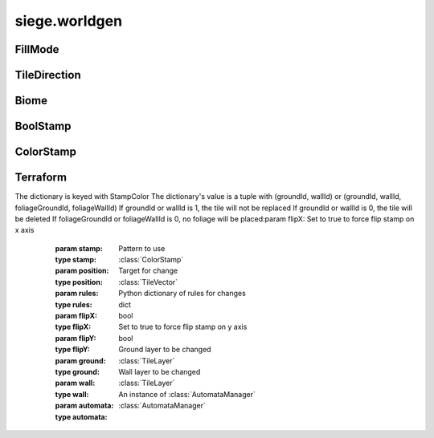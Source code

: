 .. _siege.worldgen:

siege.worldgen
==================

FillMode
-----------------------------------
.. class:: FillMode

   

   .. data:: ALL = siege.worldgen.FillMode.ALL

   .. data:: OPEN_ONLY = siege.worldgen.FillMode.OPEN_ONLY

   .. data:: SOLID_ONLY = siege.worldgen.FillMode.SOLID_ONLY

TileDirection
-----------------------------------
.. class:: TileDirection

   

   .. data:: Bottom = siege.worldgen.TileDirection.Bottom

   .. data:: BottomLeft = siege.worldgen.TileDirection.BottomLeft

   .. data:: BottomRight = siege.worldgen.TileDirection.BottomRight

   .. data:: Left = siege.worldgen.TileDirection.Left

   .. data:: Right = siege.worldgen.TileDirection.Right

   .. data:: Top = siege.worldgen.TileDirection.Top

   .. data:: TopLeft = siege.worldgen.TileDirection.TopLeft

   .. data:: TopRight = siege.worldgen.TileDirection.TopRight

Biome
-----------------------------------
.. class:: Biome

   

   .. method:: __repr__( )

      Returns a printable representation of this object.


      :rtype: str

   .. method:: getActions( )

      Returns a Python list


      :rtype: list

   .. method:: getFinalActions( )

      Returns a Python list


      :rtype: list

   .. method:: getOccurrences( realmSize)

      Returns a :class:`Range` of ints from 0 to 9999


      :param realmSize:  A :class:`RealmSize`


      :type realmSize: :class:`RealmSize`

      :rtype: :class:`RangeUint`

   .. method:: getPostActions( )

      Returns a Python list


      :rtype: list

   .. method:: getRules( )

      Returns a Python dictionary


      :rtype: dict

   .. method:: getStamps( remainingSpace)

      Returns a Python list


      :param remainingSpace:  Has no use


      :type remainingSpace: int

      :rtype: list

   .. method:: isCompatible( arg2, biome)

      True if biome is marked compatible, false otherwise


      :param arg2: 

      :type arg2: :class:`Biome`

      :param biome:  The next biome to be added.


      :type biome: int

      :rtype: bool

   .. method:: reset( area)

      Currently has no effect


      :param area:  A :class:`TileRect`


      :type area: :class:`TileRect`

   .. attribute:: back1

       |      First background layer for parallax scrolling.


   .. attribute:: back2

       |      Second background layer for parallax scrolling.


   .. attribute:: back3

       |      Third background layer for parallax scrolling.


   .. attribute:: back4

       |      Fourth background layer for parallax scrolling.


   .. attribute:: crystalIcon

       |      The icon used on the travel UI to represent this biome.


   .. attribute:: frequency

       |      How often this :class:`Biome` will occur


   .. attribute:: height

       |      Height of the :class:`Biome` in stamps


   .. attribute:: layer

       |      The :class:`Layer` name


   .. attribute:: name

       |      The name of the :class:`Biome`


   .. attribute:: sky

       |      Name of the sky


   .. attribute:: width

       |      Width of the :class:`Biome` in stamps


   .. attribute:: widthIncrement

       |      Number of tiles in a single stamp for this biome.


BoolStamp
-----------------------------------
.. class:: BoolStamp

   

   .. method:: __init__( imagePath, allowFlipX, allowFlipY)

      

      :param imagePath: 

      :type imagePath: str

      :param allowFlipX: 

      :type allowFlipX: bool

      :param allowFlipY: 

      :type allowFlipY: bool

   .. method:: canFlipX( )

      Set to true to allow flipping image on x axis


      :rtype: bool

   .. method:: canFlipY( )

      Set to true to allow flipping image on y axis


      :rtype: bool

   .. method:: get( x, y, size, flipX, flipY)

      Returns boolean value at x,y based on size


      :param x:  X coordinate


      :type x: int

      :param y:  Y coordinate


      :type y: int

      :param size:  :class:`TileVector` to scale by


      :type size: :class:`TileVector`

      :param flipX:  Set to true to flip on X axis


      :type flipX: bool

      :param flipY:  Set to true to flip on Y axis


      :type flipY: bool

      :rtype: bool

ColorStamp
-----------------------------------
.. class:: ColorStamp

   

   .. method:: __init__( imagePath, allowFlipX, allowFlipY]])

      

      :param imagePath: 

      :type imagePath: str

      :param allowFlipX: 

      :type allowFlipX: bool

      :param allowFlipY]]: 

      :type allowFlipY]]: bool

   .. method:: __setattr__( attr, value)

      Changes an attribute of this :class:`ColorStamp`


      :param attr:  Attribute name


      :type attr: str

      :param value:  Value for attribute


      :type value: object

   .. method:: canFlipX( )

      Set to true to allow flipping image on x axis


      :rtype: bool

   .. method:: canFlipY( )

      Set to true to allow flipping image on y axis


      :rtype: bool

   .. method:: forceFlipX( )

      Return true if forced flipping is active, false otherwise


      :rtype: bool

   .. method:: get( x, y, size, flipX, flipY)

      Returns color value at x,y based on size


      :param x:  X coordinate


      :type x: int

      :param y:  Y coordinate


      :type y: int

      :param size:  :class:`TileVector` to scale by


      :type size: :class:`TileVector`

      :param flipX:  Set to true to flip on X axis


      :type flipX: bool

      :param flipY:  Set to true to flip on Y axis


      :type flipY: bool

      :rtype: int

   .. method:: getColor( color)

      If color is present in ColorMap return color value


      :param color:  :class:`Color`


      :type color: int

      :rtype: :class:`TileVectorList`

   .. method:: getSimple( x, y, flipX, flipY)

      Returns color value at x,y


      :param x:  X coordinate


      :type x: int

      :param y:  Y coordinate


      :type y: int

      :param flipX:  Set to true to flip on X axis


      :type flipX: bool

      :param flipY: 

      :type flipY: bool

      :rtype: int

   .. method:: getSize( )

      Returns a :class:`TileVector` of the size of the ColorMap


      :rtype: :class:`TileVector`

   .. method:: has( color)

      Returns true if color is in this :class:`ColorStamp`


      :param color:  :class:`Color` to search for


      :type color: int

      :returns: A :class:`TileVectorList` of the color


      :rtype: bool

   .. method:: setForceFlipX( flipX)

      Changes force flipping behavior


      :param flipX:  Set to true to force flip the image on the x axis


      :type flipX: bool

   .. attribute:: image

      

Terraform
-----------------------------------
.. class:: Terraform

   

   .. method:: __init__( game, world)

      

      :param game: 

      :type game: :class:`Game`

      :param world: 

      :type world: :class:`World`

   .. staticmethod:: applySimpleStamp( stamp, position, rules, flipX, flipY, ground, wall, automata)

      Change all tiles under area according to the stamp pattern
The dictionary is keyed with StampColor
The dictionary's value is a tuple with (groundId, wallId) or (groundId, wallId, foliageGroundId, foliageWallId)
If groundId or wallId is 1, the tile will not be replaced
If groundId or wallId is 0, the tile will be deleted
If foliageGroundId or foliageWallId is 0, no foliage will be placed:param flipX: Set to true to force flip stamp on x axis


      :param stamp:  Pattern to use


      :type stamp: :class:`ColorStamp`

      :param position:  Target for change


      :type position: :class:`TileVector`

      :param rules:  Python dictionary of rules for changes


      :type rules: dict

      :param flipX: 

      :type flipX: bool

      :param flipY:  Set to true to force flip stamp on y axis


      :type flipY: bool

      :param ground:  Ground layer to be changed


      :type ground: :class:`TileLayer`

      :param wall:  Wall layer to be changed


      :type wall: :class:`TileLayer`

      :param automata:  An instance of :class:`AutomataManager`


      :type automata: :class:`AutomataManager`

   .. staticmethod:: fillGrassFoliage( realm, layerType, foliage, area)

      Cover the provided area with the grass foliage. Only applied to compatible tiles that have an exposed side.


      :param realm:  :class:`Realm` that will be changed.


      :type realm: :class:`Realm`

      :param layerType:  :class:`Layer` that will be changed (:class:`Layer`.Ground, :class:`Layer`.Wall).


      :type layerType: :class:`Layer`

      :param foliage:  The grass foliage to fill this area with.


      :type foliage: :class:`FoliageComponent`

      :param area:  Area of layer to replace tiles within.


      :type area: :class:`TileRect`

   .. staticmethod:: fillTiles( layer, area, tileId, fillMode)

      Change all tiles under area to tiles of tileId


      :param layer:  :class:`Layer` to change tiles in


      :type layer: :class:`TileLayer`

      :param area:  Coordinates to change


      :type area: :class:`TileRect`

      :param tileId:  Id to change to tiles to


      :type tileId: int

      :param fillMode:  Set to ALL to change any tiles.  Set to OPEN_ONLY to change only open tiles.  Set to SOLID_ONLY to change only solid tiles.


      :type fillMode: :class:`FillMode`

   .. staticmethod:: overlapsSurface( startX, y, width, threshold, realmSize)

      Returns true if surface overlaps threshold tolerance, false otherwise


      :param startX:  Starting x coordinate of surface


      :type startX: int

      :param y:  Y coordinate of surface


      :type y: int

      :param width:  Width of surface


      :type width: int

      :param threshold:  List of values from a populateAreaEmptyThreshold call


      :type threshold: list

      :param realmSize: 

      :type realmSize: :class:`RealmSize`

      :rtype: bool

   .. staticmethod:: placeFoliage( arg1, area, layer, fillMode, stamp)

      Change all foliage under area according to the stamp pattern


      :param arg1: 

      :type arg1: int

      :param area:  Coordinates to change


      :type area: :class:`TileRect`

      :param layer:  :class:`Layer` to change tiles in


      :type layer: :class:`TileLayer`

      :param fillMode:  Set to ALL to change any tiles.  Set to OPEN_ONLY to change only open tiles.  Set to SOLID_ONLY to change only solid tiles. 


      :type fillMode: :class:`FillMode`

      :param stamp:   Pattern image to follow


      :type stamp: :class:`BoolStamp`

   .. staticmethod:: placeTiles( arg1, area, layer, fillMode, stamp)

      Change all tiles under area according to the stamp pattern


      :param arg1: 

      :type arg1: int

      :param area:  Coordinates to change


      :type area: :class:`TileRect`

      :param layer:  :class:`Layer` to change tiles in


      :type layer: :class:`TileLayer`

      :param fillMode:  Set to ALL to change any tiles.  Set to OPEN_ONLY to change only open tiles.  Set to SOLID_ONLY to change only solid tiles. 


      :type fillMode: :class:`FillMode`

      :param stamp:   Pattern image to follow


      :type stamp: :class:`BoolStamp`

   .. staticmethod:: populateAreaEmptyThreshold( layer, area, tolerance, threshold)

      After calling Threshold stores a dictionary of x values mapped to their y values added to the threshold


      :param layer:  What layer area is inside


      :type layer: :class:`TileLayer`

      :param area:  Dimensions to change


      :type area: :class:`TileRect`

      :param tolerance:  How deep to dig


      :type tolerance: int

      :param threshold: 

      :type threshold: list

   .. staticmethod:: populateMapAutomataData( realm, data)

      Populate a realm using automata, storing values in data


      :param realm:  Which realm to target


      :type realm: :class:`Realm`

      :param data:  Where to store results


      :type data: list

   .. staticmethod:: populateMapData( realm, data, colors)

      Fill a list of color data from target realm


      :param realm:  Which realm to target


      :type realm: :class:`Realm`

      :param data:  Python list to fill with data


      :type data: list

      :param colors:  Python dictionary of colors


      :type colors: dict

   .. staticmethod:: replaceTiles( realm, layerType, area, tiles)

      Goes through area and replaces tiles according to tile mapping with dithering.


      :param realm:  :class:`Realm` that will be changed.


      :type realm: :class:`Realm`

      :param layerType:  :class:`Layer` that will be changed (:class:`Layer`.Ground, :class:`Layer`.Wall, or :class:`Layer`.WallAndGround).


      :type layerType: :class:`Layer`

      :param area:  Area of layer to replace tiles within.


      :type area: :class:`TileRect`

      :param tiles:  (dict) Mapping of existing tile ids to new tile ids.


      :type tiles: dict

   .. staticmethod:: replaceTilesDither( realm, layerType, area, direction, startPosition, endPosition, tiles)

      Goes through area and replaces tiles according to tile mapping.


      :param realm:  :class:`Realm` that will be changed.


      :type realm: :class:`Realm`

      :param layerType:  :class:`Layer` that will be changed (:class:`Layer`.Ground, :class:`Layer`.Wall, or :class:`Layer`.WallAndGround).


      :type layerType: :class:`Layer`

      :param area:  Area of layer to replace tiles within.


      :type area: :class:`TileRect`

      :param direction:  (:class:`Tile:class:`Direction``) :class:`Direction` of source moving from this origin.


      :type direction: :class:`TileDirection`

      :param startPosition: 

      :type startPosition: int

      :param endPosition: 

      :type endPosition: int

      :param tiles:  (dict) Mapping of existing tile ids to new tile ids.


      :type tiles: dict

   .. staticmethod:: stampGrassFoliage( realm, layerType, foliage, foliageSupport, area, stamp)

      Cover the provided area with the grass foliage. Only applied to compatible tiles that have an exposed side.


      :param realm:  :class:`Realm` that will be changed.


      :type realm: :class:`Realm`

      :param layerType:  :class:`Layer` that will be changed (:class:`Layer`.Ground, :class:`Layer`.Wall).


      :type layerType: :class:`Layer`

      :param foliage:  The grass foliage to fill this area with.


      :type foliage: :class:`FoliageComponent`

      :param foliageSupport:  The support foliage content id.


      :type foliageSupport: int

      :param area:  Area of layer to replace tiles within.


      :type area: :class:`TileRect`

      :param stamp:   Pattern image to follow


      :type stamp: :class:`BoolStamp`

